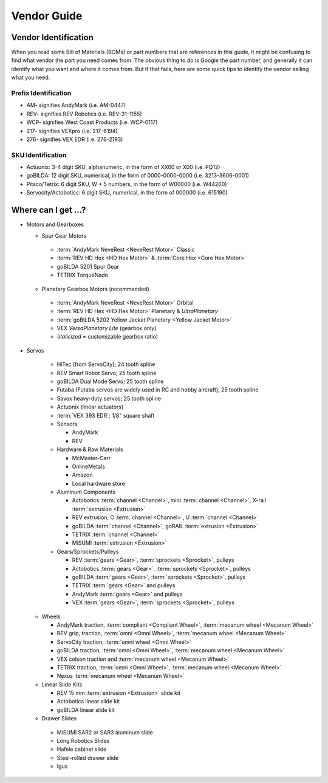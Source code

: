 ============
Vendor Guide
============
Vendor Identification
=====================
When you read some Bill of Materials (BOMs) or part numbers that are references in this guide, it might be confusing to find what vendor the part you need comes from. The obvious thing to do is Google the part number, and generally it can identify what you want and where it comes from. But if that fails, here are some quick tips to identify the vendor selling what you need.

Prefix Identification
---------------------

* AM- signifies AndyMark (i.e. AM-0447)
* REV- signifies REV Robotics (i.e. REV-31-1155)
* WCP- signifies West Coast Products (i.e. WCP-0117)
* 217- signifies VEXpro (i.e. 217-6194)
* 276- signifies VEX EDR (i.e. 276-2193)

SKU Identification
------------------

* Actuonix: 3-4 digit SKU, alphanumeric, in the form of XX00 or X00 (i.e. PQ12)
* goBILDA: 12 digit SKU, numerical, in the form of 0000-0000-0000 (i.e. 3213-3606-0001)
* Pitsco/Tetrix: 6 digit SKU, W + 5 numbers, in the form of W00000 (i.e. W44260)
* Servocity/Actobotics: 6 digit SKU, numerical, in the form of 000000 (i.e. 615190)

Where can I get ...?
====================

* Motors and Gearboxes

  * Spur Gear Motors

   * :term:`AndyMark NeveRest <NeveRest Motor>` Classic
   * :term:`REV HD Hex <HD Hex Motor>` & :term:`Core Hex <Core Hex Motor>`
   * goBILDA 5201 Spur Gear
   * TETRIX TorqueNado

  * Planetary Gearbox Motors (recommended)

   * :term:`AndyMark NeveRest <NeveRest Motor>` Orbital
   * :term:`REV HD Hex <HD Hex Motor>` Planetary & *UltraPlanetary*
   * :term:`goBILDA 5202 Yellow Jacket Planetary <Yellow Jacket Motor>`
   * VEX *VersaPlanetary Lite* (gearbox only)
   * (*italicized* = customizable gearbox ratio)

* Servos

   * HiTec (from ServoCity); 24 tooth spline
   * REV Smart Robot Servo; 25 tooth spline
   * goBILDA Dual Mode Servo; 25 tooth spline
   * Futaba (Futaba servos are widely used in RC and hobby aircraft); 25 tooth spline
   * Savox heavy-duty servos; 25 tooth spline
   * Actuonix (linear actuators)
   * :term:`VEX 393 EDR`; 1/8" square shaft
   * Sensors

     * AndyMark
     * REV
   * Hardware & Raw Materials

     * McMaster-Carr
     * OnlineMetals
     * Amazon
     * Local hardware store
   * Aluminum Components

     * Actobotics :term:`channel <Channel>`, mini :term:`channel <Channel>`, X-rail :term:`extrusion <Extrusion>`
     * REV extrusion, C :term:`channel <Channel>`, U :term:`channel <Channel>`
     * goBILDA :term:`channel <Channel>`, goRAIL :term:`extrusion <Extrusion>`
     * TETRIX :term:`channel <Channel>`
     * MiSUMI :term:`extrusion <Extrusion>`
   * Gears/Sprockets/Pulleys

     * REV :term:`gears <Gear>`, :term:`sprockets <Sprocket>`, pulleys
     * Actobotics :term:`gears <Gear>`, :term:`sprockets <Sprocket>`, pulleys
     * goBILDA :term:`gears <Gear>`, :term:`sprockets <Sprocket>`, pulleys
     * TETRIX :term:`gears <Gear>` and pulleys
     * AndyMark :term:`gears <Gear>` and pulleys
     * VEX :term:`gears <Gear>`, :term:`sprockets <Sprocket>`, pulleys

  * Wheels

    * AndyMark traction, :term:`compliant <Compliant Wheel>`, :term:`mecanum wheel <Mecanum Wheel>`
    * REV grip, traction, :term:`omni <Omni Wheel>`, :term:`mecanum wheel <Mecanum Wheel>`
    * ServoCity traction, :term:`omni wheel <Omni Wheel>`
    * goBILDA traction, :term:`omni <Omni Wheel>`, :term:`mecanum wheel <Mecanum Wheel>`
    * VEX colson traction and :term:`mecanum wheel <Mecanum Wheel>`
    * TETRIX traction, :term:`omni <Omni Wheel>`, :term:`mecanum wheel <Mecanum Wheel>`
    * Nexus :term:`mecanum wheel <Mecanum Wheel>`
  * Linear Slide Kits

    * REV 15 mm :term:`extrusion <Extrusion>` slide kit
    * Actobotics linear slide kit
    * goBILDA linear slide kit
  * Drawer Slides

   * MiSUMI SAR2 or SAR3 aluminum slide
   * Long Robotics Slides
   * Hafele cabinet slide
   * Steel-rolled drawer slide
   * Igus
